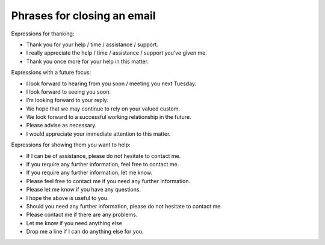 Phrases for closing an email
----------------------------

Expressions for thanking:

* Thank you for your help / time / assistance / support.
* I really appreciate the help / time / assistance / support you’ve given me.
* Thank you once more for your help in this matter.

Expressions with a future focus:

* I look forward to hearing from you soon / meeting you next Tuesday.
* I look forward to seeing you soon.
* I’m looking forward to your reply.
* We hope that we may continue to rely on your valued custom.
* We look forward to a successful working relationship in the future.
* Please advise as necessary.
* I would appreciate your immediate attention to this matter.

Expressions for showing them you want to help:

* If I can be of assistance, please do not hesitate to contact me.
* If you require any further information, feel free to contact me.
* If you require any further information, let me know.
* Please feel free to contact me if you need any further information.
* Please let me know if you have any questions.
* I hope the above is useful to you.
* Should you need any further information, please do not hesitate to contact me.
* Please contact me if there are any problems.
* Let me know if you need anything else
* Drop me a line if I can do anything else for you.

